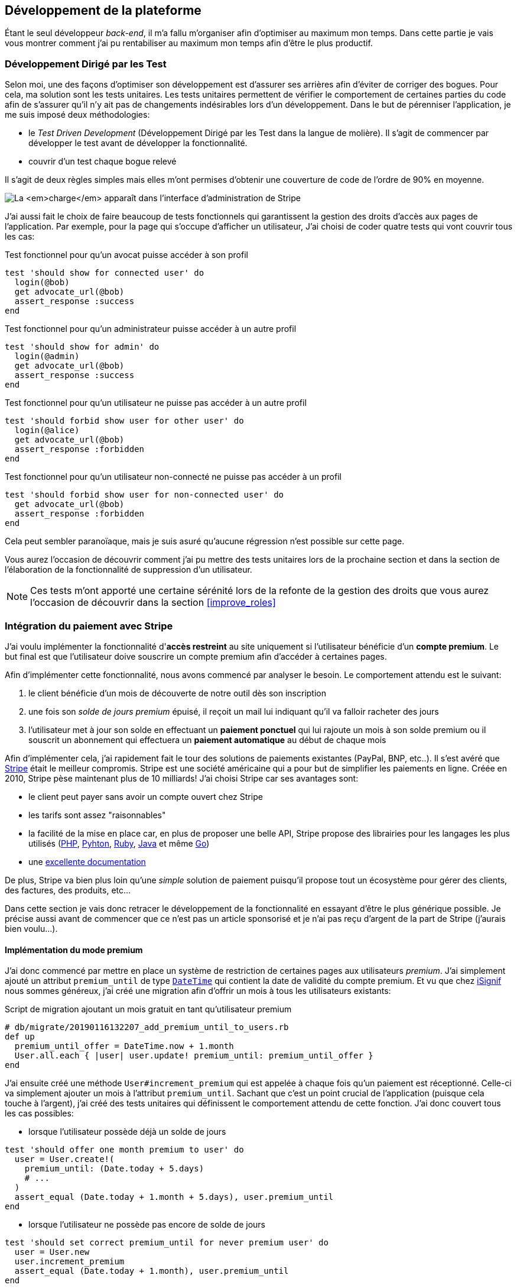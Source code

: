 [#chapter03-development]
== Développement de la plateforme

Étant le seul développeur _back-end_, il m’a fallu m’organiser afin d’optimiser au maximum mon temps. Dans cette partie je vais vous montrer comment j'ai pu rentabiliser au maximum mon temps afin d'être le plus productif.

=== Développement Dirigé par les Test

Selon moi, une des façons d’optimiser son développement est d’assurer ses arrières afin d’éviter de corriger des bogues. Pour cela, ma solution sont les tests unitaires. Les tests unitaires permettent de vérifier le comportement de certaines parties du code afin de s'assurer qu’il n’y ait pas de changements indésirables lors d’un développement. Dans le but de pérenniser l'application, je me suis imposé deux méthodologies:

* le _Test Driven Development_ (Développement Dirigé par les Test dans la langue de molière). Il s’agit de commencer par développer le test avant de développer la fonctionnalité.
* couvrir d’un test chaque bogue relevé

Il s’agit de deux règles simples mais elles m’ont permises d’obtenir une couverture de code de l’ordre de 90% en moyenne.

image:escalade-tu.jpg[La _charge_ apparaît dans l'interface d'administration de Stripe]

J'ai aussi fait le choix de faire beaucoup de tests fonctionnels qui garantissent la gestion des droits d'accès aux pages de l'application. Par exemple, pour la page qui s’occupe d’afficher un utilisateur, J’ai choisi de coder quatre tests qui vont couvrir tous les cas:

.Test fonctionnel pour qu'un avocat puisse accéder à son profil
[source, ruby]
----
test 'should show for connected user' do
  login(@bob)
  get advocate_url(@bob)
  assert_response :success
end
----

.Test fonctionnel pour qu'un administrateur puisse accéder à un autre profil
[source, ruby]
----
test 'should show for admin' do
  login(@admin)
  get advocate_url(@bob)
  assert_response :success
end
----

.Test fonctionnel pour qu'un utilisateur ne puisse pas accéder à un autre profil
[source, ruby]
----
test 'should forbid show user for other user' do
  login(@alice)
  get advocate_url(@bob)
  assert_response :forbidden
end
----

.Test fonctionnel pour qu'un utilisateur non-connecté ne puisse pas accéder à un profil
[source, ruby]
----
test 'should forbid show user for non-connected user' do
  get advocate_url(@bob)
  assert_response :forbidden
end
----

Cela peut sembler paranoïaque, mais je suis asuré qu’aucune régression n’est possible sur cette page.

Vous aurez l’occasion de découvrir comment j’ai pu mettre des tests unitaires lors de la prochaine section et dans la section de l’élaboration de la fonctionnalité de suppression d’un utilisateur.

NOTE: Ces tests m'ont apporté une certaine sérénité lors de la refonte de la gestion des droits que vous aurez l'occasion de découvrir dans la section <<improve_roles>>

// === Mise en place de l’environnement de développement
//
// Utilisation de https://rvm.io[RVM] (Ruby Version Manager) en local afin de reproduire un environnement de développement au plus près du serveur de production et de fixer la version de Ruby utilisée .
//
// Création d’une machine virtuelle avec https://www.vagrantup.com[Vagrant] pour le designer qui développe sous Windows.
//
// Création d’un dépôt Gitea auto-hébergé sur un Raspberry PI afin de travailler tous ensemble


=== Intégration du paiement avec Stripe

J'ai voulu implémenter la fonctionnalité d'**accès restreint** au site uniquement si l'utilisateur bénéficie d'un **compte premium**. Le but final est que l’utilisateur doive souscrire un compte premium afin d'accéder à certaines pages.

Afin d'implémenter cette fonctionnalité, nous avons commencé par analyser le besoin. Le comportement attendu est le suivant:

1. le client bénéficie d'un mois de découverte de notre outil dès son inscription
2. une fois son _solde de jours premium_ épuisé, il reçoit un mail lui indiquant qu'il va falloir racheter des jours
3. l'utilisateur met à jour son solde en effectuant un **paiement ponctuel** qui lui rajoute un mois à son solde premium ou il souscrit un abonnement qui effectuera un **paiement automatique** au début de chaque mois

Afin d'implémenter cela, j'ai rapidement fait le tour des solutions de paiements existantes (PayPal, BNP, etc..). Il s'est avéré que https://stripe.com[Stripe] était le meilleur compromis. Stripe est une société américaine qui a pour but de simplifier les paiements en ligne. Créée en 2010, Stripe pèse maintenant plus de 10 milliards! J'ai choisi Stripe car ses avantages sont:

- le client peut payer sans avoir un compte ouvert chez Stripe
- les tarifs sont assez "raisonnables"
- la facilité de la mise en place car, en plus de proposer une belle API, Stripe propose des librairies pour les langages les plus utilisés (https://github.com/stripe/stripe-php[PHP], https://github.com/stripe/stripe-python[Pyhton], https://github.com/stripe/stripe-ruby[Ruby], https://github.com/stripe/stripe-java[Java] et même https://github.com/stripe/stripe-go[Go])
- une https://stripe.com/docs[excellente documentation]

De plus, Stripe va bien plus loin qu'une _simple_ solution de paiement puisqu'il propose tout un écosystème pour gérer des clients, des factures, des produits, etc...

Dans cette section je vais donc retracer le développement de la fonctionnalité en essayant d'être le plus générique possible. Je précise aussi avant de commencer que ce n'est pas un article sponsorisé et je n'ai pas reçu d'argent de la part de Stripe (j'aurais bien voulu...).

==== Implémentation du mode premium

J'ai donc commencé par mettre en place un système de restriction de certaines pages aux utilisateurs _premium_. J'ai simplement ajouté un attribut `premium_until` de type https://api.rubyonrails.org/classes/DateTime.html[`DateTime`] qui contient la date de validité du compte premium. Et vu que chez https://isignif.fr[iSignif] nous sommes généreux, j'ai créé une migration afin d'offrir un mois à tous les utilisateurs existants:

.Script de migration ajoutant un mois gratuit en tant qu'utilisateur premium
[source, ruby]
----
# db/migrate/20190116132207_add_premium_until_to_users.rb
def up
  premium_until_offer = DateTime.now + 1.month
  User.all.each { |user| user.update! premium_until: premium_until_offer }
end
----

J'ai ensuite créé une méthode `User#increment_premium` qui est appelée à chaque fois qu'un paiement est réceptionné. Celle-ci va simplement ajouter un mois à l'attribut `premium_until`. Sachant que c'est un point crucial de l'application (puisque cela touche à l'argent), j'ai créé des tests unitaires qui définissent le comportement attendu de cette fonction. J'ai donc couvert tous les cas possibles:

- lorsque l'utilisateur possède déjà un solde de jours

[source, ruby]
----
test 'should offer one month premium to user' do
  user = User.create!(
    premium_until: (Date.today + 5.days)
    # ...
  )
  assert_equal (Date.today + 1.month + 5.days), user.premium_until
end
----

- lorsque l'utilisateur ne possède pas encore de solde de jours

[source, ruby]
----
test 'should set correct premium_until for never premium user' do
  user = User.new
  user.increment_premium
  assert_equal (Date.today + 1.month), user.premium_until
end
----

- vérifie que l'on ajoute un mois à partir d’aujourd'hui pour un utilisateur qui vient de réactiver son compte après une inactivité

[source, ruby]
----
test 'should set correct premium_until for past-premium user' do
  user = User.new(premium_until: (Date.today - 1.year))
  user.increment_premium
  assert_equal (Date.today + 1.month), user.premium_until
end
----

==== Paiement ponctuel

Une fois la logique de restriction des pages aux utilisateurs premium, il est temps de connecter l'application à Stripe. J'ai donc évidement créé un compte chez Stripe qui donne ensuite accès à une clé d'API. Une fois ceci fait, l'intégration à l'application Rails est très facile car https://github.com/stripe/stripe-ruby/[Stripe propose une gemme]!

Dans un premier temps, j'ai simplement mis en place un paiement ponctuel Stripe et appelé la méthode `User#increment_premium` si tout se passe bien. Dans le jargon de Stripe, un simple paiement est une _charge_. Sans trop rentrer dans les détails, j'ai ajouté un contrôleur `charges` qui contient deux actions:

- `new` qui va simplement proposer un formulaire pour payer
- `create` qui recevra la réponse de Stripe

L'intégration avec l'API de Stripe se fait très facilement avec la gemme qui gère les appels à l'API en utilisant des objets Ruby

Par exemple, pour enregistrer l'utilisateur chez Stripe, on va simplement utiliser `Stripe::Customer.create`. Cette méthode va faire une requête à l'API et s'occuper de faire toutes les vérifications pour nous (validité de carte, informations transmises, etc...).  `Stripe::Charge.create` va créer la _charge_ en la liant au _customer_ que nous passons en paramètre.


A titre d'information, voici une partie du code de l'action du contrôleur simplifié.

.Action du contrôleur responsable de la facturation d'un paiement ponctuel
[source, ruby]
----
# app/controllers/charges_controller.rb
def create
  # ...
  customer = Stripe::Customer.create email: stripe_email, source: stripe_token

  begin
    charge = Stripe::Charge.create(
      customer: customer.id,
      amount: 500,
      description: 'Rails Stripe customer',
      currency: 'eur'
    )
    current_user.increment_premium!
  rescue Stripe::CardError => e
    # ...
  end
end
----

Le code final est un peu plus complexe puisque je sauvegarde l’identifiant du _customer_ afin d'éviter de le créer deux fois. Une fois le paiement effectué, la _charge_ apparaît dans l'interface d'administration de Stripe:

.La _charge_ apparaît dans l'interface d'administration de Stripe
image:stripe_first_payment.png[]

==== Abonnement

J'ai aussi implémenté une autre fonctionnalité un peu plus poussée avec Stripe: la gestion des *paiements récurent*. Le paiement récurent était indispensable afin de créer la *notion d'abonnement*. Cela permet à l'utilisateur de souscrire un abonnement qui enclenchera un paiement automatique au début du mois. Dans le langage de Stripe, cela s'appelle une https://stripe.com/docs/billing/subscriptions/products-and-plans[*subscription*].

> Chaque plan est joint à un produit qui représente (...) le service offert aux clients. Les produits peuvent avoir plus d'un plan, reflétant les variations de prix et de durée - comme les prix mensuels et annuels à des taux différents. Il existe deux types de produits: les biens et les services. (...) qui sont destinés aux abonnements. - Documentation Stripe

J'ai donc commencé par créer notre _plan_ en utilisant https://github.com/stripe/stripe-ruby/[la gemme Stripe]. Voici un exemple avec la console Rails.

.Création d'un produit Stripe avec la console interactive de Rails
[source, ruby]
----
2.6.0 :001 > product= Stripe::Product.create name: 'Abonnement compte premium', type: 'service'
 => #<Stripe::Product:0x3fe4f20a1420 id=prod_EMb13PJreiAcF2> JSON: {
2.6.0 :002 > plan = Stripe::Plan.create amount: 5000, interval: 'month', product: product.id, currency: 'eur', id: 'premium-monthly'
 )
  => #<Stripe::Plan:0x2ab3e0b46d24 id=premium-monthly> JSON: {
----

Nous obtenons donc une belle instance Ruby correspondant à un _Plan_. Il faut juste noter l'``id`` et le noter dans le fichier `secret.yml`. Ensuite, j'ai crée un nouveau contrôleur nommé `subscriptions` avec deux méthodes:

- `new` qui va simplement proposer un formulaire pour payer
- `create` qui reçoit la réponse de Stripe

L'implémentation du `SubscriptionsController` est quasiment identique au `ChargesController` hormis la méthode `Stripe::Subscription.create` qui diffère très légèrement. Je passe donc volontairement cette partie.

La seule différence avec la création des paiement ponctuels est que Stripe envoie un signal lorsqu'on prélève l'utilisateur. Dans mon cas, le _workflow_ type est le suivant:

1. l’utilisateur effectue une demande d'abonnement
2. Stripe crée un abonnement pour cette utilisateur
3. lorsque l'abonnement est renouvelé (c'est-à-dire' lorsque Stripe facture le client et qu'il est facturé de nouveau).

Stripe envoie une requête pour signaler que le paiement a été effectué par le biais du _hook_. Les  *Webhook* sont simplement des routes que nous mettons à disposition afin que Stripe nous envoie des requêtes. Une fois la route créée, nous devons le point d'entrée créer, nous devons le communiquer à Stripe via leurs interface d'administration.

J'ai choisi de ne recevoir que les signaux `invoice.payment_succeeded` qui sont envoyé lorsqu’une facture est payée.

.Formulaire de création d'un Webhook
image:stripe_webhook.png[stripe_webhook, 200]

Il suffit maintenant d'ajouter une méthode dans le contrôleur qui recevra  les requêtes de Stripe. C'est toujours compliqué de tester l'intégration d'une API donc j'ai simplement choisi de simuler une requête de la part de Stripe et de vérifier si notre contrôleur ajoute du crédit à l'utilisateur.

Pour cela,  j'ai copié/collé les paramètres envoyés par Stripe via leur https://dashboard.stripe.com/test/webhooks/[interface de test des webhooks].

.Visualisation de la requête envoyée par Stripe
image:stripe_webook_request.png[]

Une fois la requête copiée, je l'ai transformée en `Hash` Ruby en ne gardant que les paramètres qui m'intéressent.

.Hash contenant des données représentant un appel API de Stripe
[source, ruby]
----
STRIPE_INVOICE_SUCCEEDED_PARAMS = {
  id: 'invoice.payment_00000000000000',
  type: 'invoice.payment_succeeded',
  data: { object: { customer: 'cus_00000000000000', } },
  # ...
}.freeze
----

Pour finir, j’envoie une requête `POST` et je vérifie que le crédit de l'utilisateur est incrémenté.

.Test de simulation d'une requête Stripe
[source, ruby]
----
test 'Stripe hook should add premium days to the given user' do
  old = @user.premium_until
  post hooks_stripe_url, params: STRIPE_INVOICE_SUCCEEDED_PARAMS
  assert_response :success
  @user.reload
  assert_operator old, :<=, @user.premium_until
end
----

Le test est maintenant complet.

L'implémentation, quant à elle, n'est pas très compliquée. J récupère l'utilisateur à l'aide du _token customer_ et je rajoute du crédit à l'utilisateur.

.Action du contrôleur permettant de créditer le compte d'un utilisateur
[source, ruby]
----
def stripe
  if params[:type] == 'invoice.payment_succeeded'
    @advocate.increment_premium! unless advocate.nil?
  end

  head :ok, content_type: 'text/html'
end
----

=== Utilisation de l'API Stripe

Jusqu'ici je vous ai montré comment j'ai intégré une plateforme de paiement assez "classique". Mais Stripe ne s'arrête pas là et il propose tout un *éco-système* pour gérer les paiements. J'ai fait le choix de l'utiliser car cela me permet de me concentrer uniquement sur mon business. Dans cette section je vais vous montrer comment j'ai utilisé les fonctionnalités de Stripe afin de déléguer toutes les tâches de paiement et même de facturation.

Dans le langage de Stripe, une *facture* (_invoice_) est un document qui énumère les services vendus (_invoice_item_) ainsi que la quantité, le prix et les taxes. Les factures peuvent être créées à partir du tableau de bord mais aussi via l'API.

Ainsi, il suffit d'ouvrir une facture et, lorsque l'on ajoutera un produit, Stripe tentera de finaliser, d'envoyer et de payer les factures via le _workflow_ de recouvrement automatique.

Ainsi, lorsque une signification est finalisée (c'est à dire signifié par l'huissier), je fais un appel à un service `InvoiceService` qui va s'occuper de facturer la signification _(le code est volontairement simplifié)_:

.Méthode responsable de la facturation
[source, ruby]
----
def invoice! signification
  Stripe::InvoiceItem.create #  ...
  Stripe::Invoice.create # ...
  @signification.update! invoiced: true
end
----

En faisant cela, un appel à l'API de Stripe est effectué pour lui spécifier que l'huissier vient d'acheter une signification et qui lui  sera facturé sur la facture que nous venons de créer. Nous pouvons retrouver cette facture dans le _dashboard_ de Stripe:

.Formulaire de création d'un Webhook
image:stripe_invoice.png[]

Suivant la configuration du compte, Stripe va s'occuper de

1. générer une facture PDF
2. contacter le client
3. le relancer
4. le prélever

NOTE: Vous pouvez retrouver dans les annexes un exemple de facture générée par Stripe.

Pour moi cette fonctionnalité est très importante car elle réduit très largement la *responsabilité* de mon application. La facturation n'est pas mon *cœur* de métier et cela me permet de me concentrer uniquement sur le processus de la signification.

=== Conclusion

Dans ce chapitre je vous ai montré la façon dont j'ai mis en place un système de paiement récurrent avec Stripe. Leur excellente documentation et leur gemme m'ont vraiment simplifié la tâche. J'ai même pu mettre en place des tests qui me protègent de certaines régressions.

// Les fonctionnalités de Stripe ne s'arrêtent pas la car il m'a permis de mettre en place un système de facturation (avec la génération de belles factures PDF), de remboursement ou encore de gestion de litiges.

Toutes ces fonctionnalités m'ont permis de me concentrer sur la valeur ajoutée de notre produit et non pas sur la facturation des clients.
